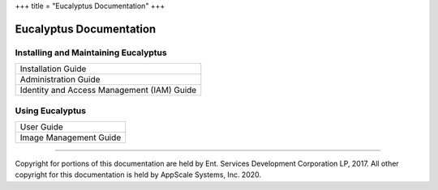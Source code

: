 +++
title = "Eucalyptus Documentation"
+++

..  _index_main:

########################
Eucalyptus Documentation
########################

=====================================
Installing and Maintaining Eucalyptus
=====================================

.. list-table::
  :header-rows: 0

  *
    - Installation Guide
  *
    - Administration Guide
  *
    - Identity and Access Management (IAM) Guide

================
Using Eucalyptus
================

.. list-table::
  :header-rows: 0

  *
    - User Guide
  *
    - Image Management Guide

----

Copyright for portions of this documentation are held by Ent. Services Development Corporation LP, 2017. All other copyright for this documentation is held by AppScale Systems, Inc. 2020.
